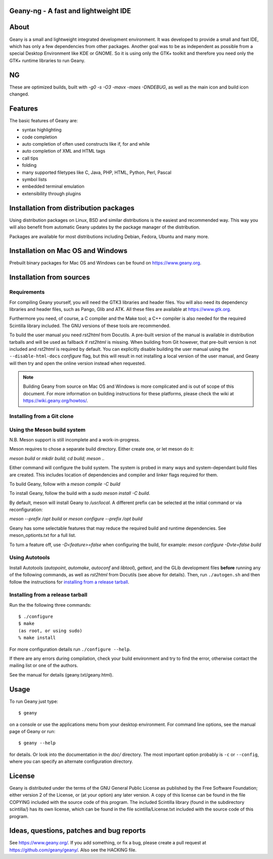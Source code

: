Geany-ng - A fast and lightweight IDE
----------------------------------


About
-----
Geany is a small and lightweight integrated development environment.
It was developed to provide a small and fast IDE, which has only a
few dependencies from other packages. Another goal was to be as independent
as possible from a special Desktop Environment like KDE or GNOME. So it
is using only the GTK+ toolkit and therefore you need only the
GTK+ runtime libraries to run Geany.

NG
------
These are optimized builds, built with `-g0 -s -O3 -mavx -maes -DNDEBUG`, as well as the main icon and build icon changed.

Features
--------
The basic features of Geany are:

- syntax highlighting
- code completion
- auto completion of often used constructs like if, for and while
- auto completion of XML and HTML tags
- call tips
- folding
- many supported filetypes like C, Java, PHP, HTML, Python, Perl, Pascal
- symbol lists
- embedded terminal emulation
- extensibility through plugins


Installation from distribution packages
---------------------------------------
Using distribution packages on Linux, BSD and similar distributions
is the easiest and recommended way. This way you will also benefit
from automatic Geany updates by the package manager of the distribution.

Packages are available for most distributions including Debian, Fedora, Ubuntu
and many more.


Installation on Mac OS and Windows
----------------------------------
Prebuilt binary packages for Mac OS and Windows can be found on
https://www.geany.org.


Installation from sources
-------------------------

Requirements
++++++++++++
For compiling Geany yourself, you will need the GTK3 libraries and 
header files. You will also need its dependency libraries and header 
files, such as Pango, Glib and ATK. All these files are available at 
https://www.gtk.org.

Furthermore you need, of course, a C compiler and the Make tool; a C++
compiler is also needed for the required Scintilla library included. The
GNU versions of these tools are recommended.


To build the user manual you need *rst2html* from Docutils. A pre-built
version of the manual is available in distribution tarballs and will be used as
fallback if *rst2html* is missing. When building from Git however, that
pre-built version is not included and *rst2html* is required by default.
You can explicitly disable building the user manual using the
``--disable-html-docs`` *configure* flag, but this will result in not
installing a local version of the user manual, and Geany will then try
and open the online version instead when requested.


.. note::
    Building Geany from source on Mac OS and Windows is more complicated
    and is out of scope of this document. For more information on
    building instructions for these platforms, please check the wiki
    at https://wiki.geany.org/howtos/.

Installing from a Git clone
+++++++++++++++++++++++++++

Using the Meson build system
++++++++++++++++++++++++++++

N.B. Meson support is still incomplete and a work-in-progress.

Meson requires to chose a separate build directory. Either create
one, or let meson do it:

`meson build` or `mkdir build; cd build; meson ..`

Either command will configure the build system. The system is probed
in many ways and system-dependant build files are created. This includes
location of dependencies and compiler and linker flags required for them.

To build Geany, follow with a `meson compile -C build`

To install Geany, follow the build with a `sudo meson install -C build`.

By default, meson will install Geany to `/usr/local`. A different
prefix can be selected at the initial command or via reconfiguration:

`meson --prefix /opt build` or `meson configure --prefix /opt build`

Geany has some selectable features that may reduce the required
build and runtime dependencies. See meson_optionts.txt for a full list.

To turn a feature off, use `-D<feature>=false` when configuring the build,
for example: `meson configure -Dvte=false build`

Using Autotools
+++++++++++++++

Install Autotools (*autopoint*, *automake*, *autoconf* and *libtool*),
*gettext*, and the GLib development files **before** running any of the
following commands, as well as *rst2html* from Docutils (see above for
details). Then, run ``./autogen.sh`` and then follow the instructions for
`installing from a release tarball`_.

Installing from a release tarball
+++++++++++++++++++++++++++++++++

Run the the following three commands::

    $ ./configure
    $ make
    (as root, or using sudo)
    % make install

For more configuration details run ``./configure --help``.

If there are any errors during compilation, check your build environment
and try to find the error, otherwise contact the mailing list or one of
the authors.

See the manual for details (geany.txt/geany.html).


Usage
-----
To run Geany just type::

    $ geany

on a console or use the applications menu from your desktop environment.
For command line options, see the manual page of Geany or run::

    $ geany --help

for details. Or look into the documentation in the *doc/* directory.
The most important option probably is ``-c`` or ``--config``, where you can
specify an alternate configuration directory.


License
-------
Geany is distributed under the terms of the GNU General Public License
as published by the Free Software Foundation; either version 2 of the
License, or (at your option) any later version.  A copy of this license
can be found in the file COPYING included with the source code of this
program.
The included Scintilla library (found in the subdirectory scintilla/)
has its own license, which can be found in the file scintilla/License.txt
included with the source code of this program.


Ideas, questions, patches and bug reports
-----------------------------------------
See https://www.geany.org/.
If you add something, or fix a bug, please create a pull request at
https://github.com/geany/geany/. Also see the HACKING file.
